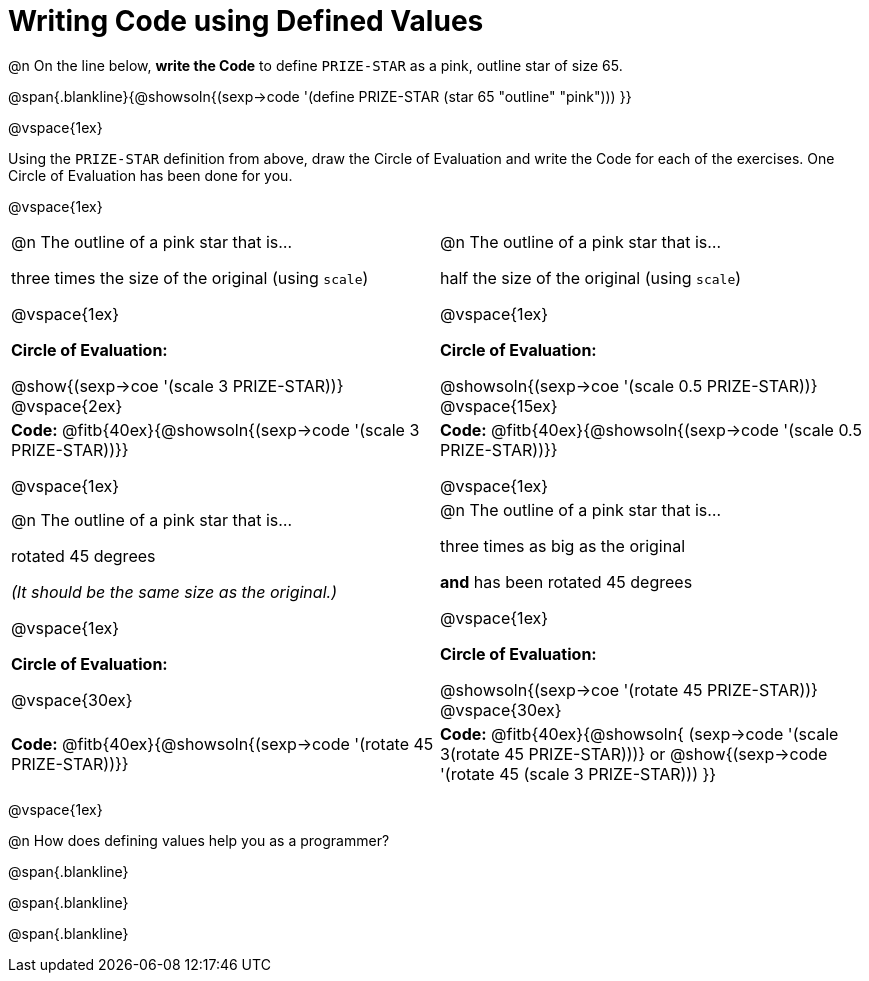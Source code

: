 = Writing Code using Defined Values

@n On the line below, *write the Code* to define `PRIZE-STAR` as a pink, outline star of size 65.

@span{.blankline}{@showsoln{(sexp->code '(define PRIZE-STAR (star 65 "outline" "pink"))) }}

@vspace{1ex}

Using the `PRIZE-STAR` definition from above, draw the Circle of Evaluation and write the Code for each of the exercises. One Circle of Evaluation has been done for you.

@vspace{1ex}


[cols="<1a,<1a", stripes="none"]
|===
|
--
@n The outline of a pink star that is...

three times the size of the original (using `scale`)
--

@vspace{1ex}

*Circle of Evaluation:*

[.center]
@show{(sexp->coe '(scale 3 PRIZE-STAR))}
@vspace{2ex}

|
--
@n The outline of a pink star that is...

half the size of the original (using `scale`)
--
@vspace{1ex}

*Circle of Evaluation:*

[.center]
@showsoln{(sexp->coe '(scale 0.5 PRIZE-STAR))}
@vspace{15ex}

| *Code:* @fitb{40ex}{@showsoln{(sexp->code '(scale 3 PRIZE-STAR))}}

@vspace{1ex}

| *Code:* @fitb{40ex}{@showsoln{(sexp->code '(scale 0.5 PRIZE-STAR))}}

@vspace{1ex}

|
--
@n  The outline of a pink star that is...

rotated 45 degrees

_(It should be the same size as the original.)_
--

@vspace{1ex}

*Circle of Evaluation:*

@vspace{30ex}
|
--
@n The outline of a pink star that is...

three times as big as the original

*and* has been rotated 45 degrees
--

@vspace{1ex}

*Circle of Evaluation:*

@showsoln{(sexp->coe '(rotate 45 PRIZE-STAR))}
@vspace{30ex}


| *Code:* @fitb{40ex}{@showsoln{(sexp->code '(rotate 45 PRIZE-STAR))}}
| *Code:* @fitb{40ex}{@showsoln{
	(sexp->code '(scale 3(rotate 45 PRIZE-STAR)))} or @show{(sexp->code '(rotate 45 (scale 3 PRIZE-STAR)))
}}
|===

@vspace{1ex}

@n How does defining values help you as a programmer?

@span{.blankline}

@span{.blankline}

@span{.blankline}


